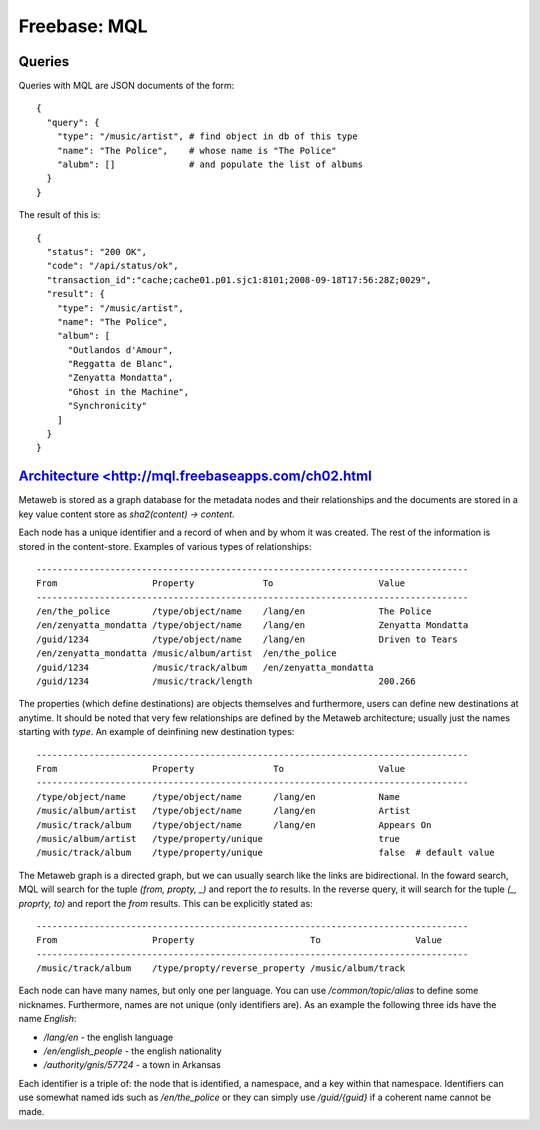 =================================================
Freebase: MQL
=================================================

-------------------------------------------------
Queries
-------------------------------------------------

Queries with MQL are JSON documents of the form::

    {
      "query": {
        "type": "/music/artist", # find object in db of this type
        "name": "The Police",    # whose name is "The Police"
        "alubm": []              # and populate the list of albums
      }
    }

The result of this is::

    {
      "status": "200 OK", 
      "code": "/api/status/ok", 
      "transaction_id":"cache;cache01.p01.sjc1:8101;2008-09-18T17:56:28Z;0029",
      "result": {
        "type": "/music/artist", 
        "name": "The Police",
        "album": [
          "Outlandos d'Amour", 
          "Reggatta de Blanc", 
          "Zenyatta Mondatta", 
          "Ghost in the Machine", 
          "Synchronicity"
        ]
      }
    }

-------------------------------------------------
`Architecture <http://mql.freebaseapps.com/ch02.html`_
-------------------------------------------------

Metaweb is stored as a graph database for the metadata
nodes and their relationships and the documents are stored
in a key value content store as `sha2(content) -> content`.

Each node has a unique identifier and a record of when and
by whom it was created.  The rest of the information is stored
in the content-store. Examples of various types of relationships::


    ----------------------------------------------------------------------------------
    From                  Property             To                    Value
    ----------------------------------------------------------------------------------
    /en/the_police        /type/object/name    /lang/en              The Police
    /en/zenyatta_mondatta /type/object/name    /lang/en              Zenyatta Mondatta
    /guid/1234	          /type/object/name    /lang/en              Driven to Tears
    /en/zenyatta_mondatta /music/album/artist  /en/the_police	
    /guid/1234            /music/track/album   /en/zenyatta_mondatta	
    /guid/1234            /music/track/length                        200.266

The properties (which define destinations) are objects themselves
and furthermore, users can define new destinations at anytime.
It should be noted that very few relationships are defined by the
Metaweb architecture; usually just the names starting with `type`.
An example of deinfining new destination types::

    ----------------------------------------------------------------------------------
    From                  Property               To                  Value
    ----------------------------------------------------------------------------------
    /type/object/name     /type/object/name      /lang/en            Name
    /music/album/artist   /type/object/name      /lang/en            Artist
    /music/track/album    /type/object/name      /lang/en            Appears On
    /music/album/artist   /type/property/unique                      true
    /music/track/album    /type/property/unique                      false  # default value

The Metaweb graph is a directed graph, but we can usually search
like the links are bidirectional.  In the foward search, MQL will
search for the tuple `(from, propty, _)` and report the `to` results.
In the reverse query, it will search for the tuple `(_, proprty, to)`
and report the `from` results. This can be explicitly stated as::
    
    ----------------------------------------------------------------------------------
    From                  Property                      To                  Value
    ----------------------------------------------------------------------------------
    /music/track/album    /type/propty/reverse_property /music/album/track

Each node can have many names, but only one per language. You can
use `/common/topic/alias` to define some nicknames. Furthermore, names
are not unique (only identifiers are). As an example the following three
ids have the name `English`:

* `/lang/en` - the english language
* `/en/english_people` - the english nationality
* `/authority/gnis/57724` - a town in Arkansas

Each identifier is a triple of: the node that is identified, a namespace,
and a key within that namespace. Identifiers can use somewhat named ids such
as `/en/the_police` or they can simply use `/guid/{guid}` if a coherent name
cannot be made.
